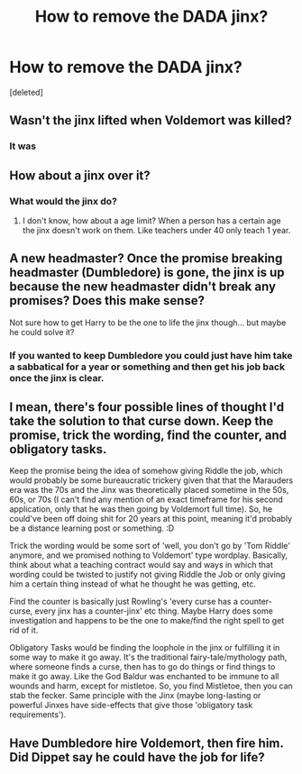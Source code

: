 #+TITLE: How to remove the DADA jinx?

* How to remove the DADA jinx?
:PROPERTIES:
:Score: 3
:DateUnix: 1601481193.0
:DateShort: 2020-Sep-30
:FlairText: Discussion
:END:
[deleted]


** Wasn't the jinx lifted when Voldemort was killed?
:PROPERTIES:
:Author: merik2008
:Score: 3
:DateUnix: 1601481436.0
:DateShort: 2020-Sep-30
:END:

*** It was
:PROPERTIES:
:Score: 1
:DateUnix: 1601481481.0
:DateShort: 2020-Sep-30
:END:


** How about a jinx over it?
:PROPERTIES:
:Author: Jorge_Yotsune
:Score: 1
:DateUnix: 1601481265.0
:DateShort: 2020-Sep-30
:END:

*** What would the jinx do?
:PROPERTIES:
:Score: 1
:DateUnix: 1601481373.0
:DateShort: 2020-Sep-30
:END:

**** I don't know, how about a age limit? When a person has a certain age the jinx doesn't work on them. Like teachers under 40 only teach 1 year.
:PROPERTIES:
:Author: Jorge_Yotsune
:Score: 1
:DateUnix: 1601481628.0
:DateShort: 2020-Sep-30
:END:


** A new headmaster? Once the promise breaking headmaster (Dumbledore) is gone, the jinx is up because the new headmaster didn't break any promises? Does this make sense?

Not sure how to get Harry to be the one to life the jinx though... but maybe he could solve it?
:PROPERTIES:
:Author: keleighk2
:Score: 1
:DateUnix: 1601481802.0
:DateShort: 2020-Sep-30
:END:

*** If you wanted to keep Dumbledore you could just have him take a sabbatical for a year or something and then get his job back once the jinx is clear.
:PROPERTIES:
:Author: keleighk2
:Score: 1
:DateUnix: 1601481868.0
:DateShort: 2020-Sep-30
:END:


** I mean, there's four possible lines of thought I'd take the solution to that curse down. Keep the promise, trick the wording, find the counter, and obligatory tasks.

Keep the promise being the idea of somehow giving Riddle the job, which would probably be some bureaucratic trickery given that that the Marauders era was the 70s and the Jinx was theoretically placed sometime in the 50s, 60s, or 70s (I can't find any mention of an exact timeframe for his second application, only that he was then going by Voldemort full time). So, he could've been off doing shit for 20 years at this point, meaning it'd probably be a distance learning post or something. :D

Trick the wording would be some sort of 'well, you don't go by 'Tom Riddle' anymore, and we promised nothing to Voldemort' type wordplay. Basically, think about what a teaching contract would say and ways in which that wording could be twisted to justify not giving Riddle the Job or only giving him a certain thing instead of what he thought he was getting, etc.

Find the counter is basically just Rowling's 'every curse has a counter-curse, every jinx has a counter-jinx' etc thing. Maybe Harry does some investigation and happens to be the one to make/find the right spell to get rid of it.

Obligatory Tasks would be finding the loophole in the jinx or fulfilling it in some way to make it go away. It's the traditional fairy-tale/mythology path, where someone finds a curse, then has to go do things or find things to make it go away. Like the God Baldur was enchanted to be immune to all wounds and harm, except for mistletoe. So, you find Mistletoe, then you can stab the fecker. Same principle with the Jinx (maybe long-lasting or powerful Jinxes have side-effects that give those 'obligatory task requirements').
:PROPERTIES:
:Author: Avalon1632
:Score: 1
:DateUnix: 1601483293.0
:DateShort: 2020-Sep-30
:END:


** Have Dumbledore hire Voldemort, then fire him. Did Dippet say he could have the job for life?
:PROPERTIES:
:Author: Demandred3000
:Score: 1
:DateUnix: 1601484789.0
:DateShort: 2020-Sep-30
:END:
